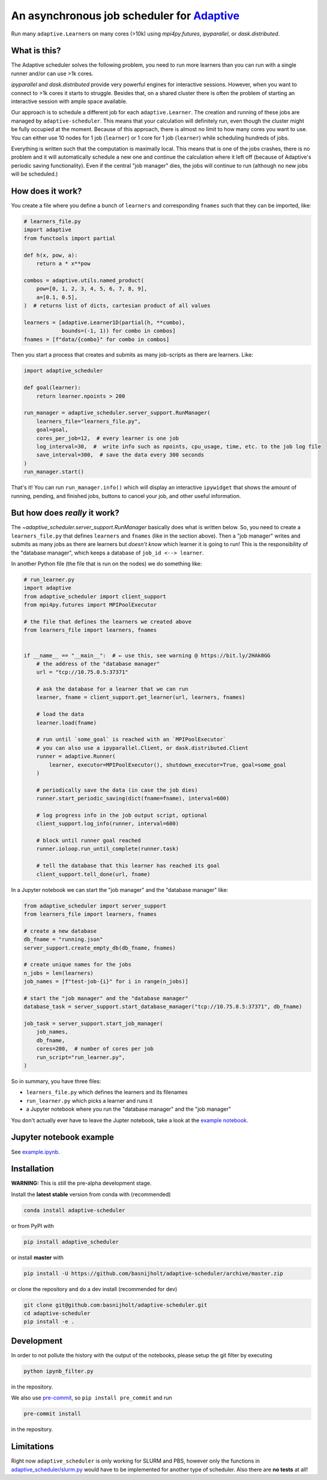 
An asynchronous job scheduler for `Adaptive <https://github.com/python-adaptive/adaptive/>`_
============================================================================================

|PyPI|  |Conda|  |Downloads|  |Build Status| |Documentation Status|

Run many ``adaptive.Learner``\ s on many cores (>10k) using `mpi4py.futures`, `ipyparallel`, or `dask.distributed`.

What is this?
-------------

The Adaptive scheduler solves the following problem, you need to run more learners than you can run with a single runner and/or can use >1k cores.
 
`ipyparallel` and `dask.distributed` provide very powerful engines for interactive sessions. However, when you want to connect to >1k cores it starts to struggle. Besides that, on a shared cluster there is often the problem of starting an interactive session with ample space available.

Our approach is to schedule a different job for each ``adaptive.Learner``. The creation and running of these jobs are managed by ``adaptive-scheduler``. This means that your calculation will definitely run, even though the cluster might be fully occupied at the moment. Because of this approach, there is almost no limit to how many cores you want to use. You can either use 10 nodes for 1 job (\ ``learner``\ ) or 1 core for 1 job (\ ``learner``\ ) while scheduling hundreds of jobs.

Everything is written such that the computation is maximally local. This means that is one of the jobs crashes, there is no problem and it will automatically schedule a new one and continue the calculation where it left off (because of Adaptive's periodic saving functionality). Even if the central "job manager" dies, the jobs will continue to run (although no new jobs will be scheduled.)

How does it work?
-----------------

You create a file where you define a bunch of ``learners`` and corresponding ``fnames`` such that they can be imported, like:

.. code-block:: python

   # learners_file.py
   import adaptive
   from functools import partial

   def h(x, pow, a):
       return a * x**pow

   combos = adaptive.utils.named_product(
       pow=[0, 1, 2, 3, 4, 5, 6, 7, 8, 9],
       a=[0.1, 0.5],
   )  # returns list of dicts, cartesian product of all values

   learners = [adaptive.Learner1D(partial(h, **combo),
               bounds=(-1, 1)) for combo in combos]
   fnames = [f"data/{combo}" for combo in combos]


Then you start a process that creates and submits as many job-scripts as there are learners. Like:

.. code-block:: python

   import adaptive_scheduler

   def goal(learner):
       return learner.npoints > 200

   run_manager = adaptive_scheduler.server_support.RunManager(
       learners_file="learners_file.py",
       goal=goal,
       cores_per_job=12,  # every learner is one job
       log_interval=30,  #  write info such as npoints, cpu_usage, time, etc. to the job log file
       save_interval=300,  # save the data every 300 seconds
   )
   run_manager.start()


That's it! You can run ``run_manager.info()`` which will display an interactive ``ipywidget`` that shows the amount of running, pending, and finished jobs, buttons to cancel your job, and other useful information.

.. image:: http://files.nijho.lt/info.gif
   :target: http://files.nijho.lt/info.gif
   :alt: Widget demo



But how does *really* it work?
------------------------------

The `~adaptive_scheduler.server_support.RunManager` basically does what is written below.
So, you need to create a ``learners_file.py`` that defines ``learners`` and ``fnames`` (like in the section above).
Then a "job manager" writes and submits as many jobs as there are learners but *doesn't know* which learner it is going to run!
This is the responsibility of the "database manager", which keeps a database of ``job_id <--> learner``.

In another Python file (the file that is run on the nodes) we do something like:

.. code-block:: python

   # run_learner.py
   import adaptive
   from adaptive_scheduler import client_support
   from mpi4py.futures import MPIPoolExecutor

   # the file that defines the learners we created above
   from learners_file import learners, fnames


   if __name__ == "__main__":  # ← use this, see warning @ https://bit.ly/2HAk0GG
       # the address of the "database manager"
       url = "tcp://10.75.0.5:37371"

       # ask the database for a learner that we can run
       learner, fname = client_support.get_learner(url, learners, fnames)

       # load the data
       learner.load(fname)

       # run until `some_goal` is reached with an `MPIPoolExecutor`
       # you can also use a ipyparallel.Client, or dask.distributed.Client
       runner = adaptive.Runner(
           learner, executor=MPIPoolExecutor(), shutdown_executor=True, goal=some_goal
       )

       # periodically save the data (in case the job dies)
       runner.start_periodic_saving(dict(fname=fname), interval=600)

       # log progress info in the job output script, optional
       client_support.log_info(runner, interval=600)

       # block until runner goal reached
       runner.ioloop.run_until_complete(runner.task)

       # tell the database that this learner has reached its goal
       client_support.tell_done(url, fname)


In a Jupyter notebook we can start the "job manager" and the "database manager" like:

.. code-block:: python

   from adaptive_scheduler import server_support
   from learners_file import learners, fnames

   # create a new database
   db_fname = "running.json"
   server_support.create_empty_db(db_fname, fnames)

   # create unique names for the jobs
   n_jobs = len(learners)
   job_names = [f"test-job-{i}" for i in range(n_jobs)]

   # start the "job manager" and the "database manager"
   database_task = server_support.start_database_manager("tcp://10.75.0.5:37371", db_fname)

   job_task = server_support.start_job_manager(
       job_names,
       db_fname,
       cores=200,  # number of cores per job
       run_script="run_learner.py",
   )


So in summary, you have three files:

- ``learners_file.py`` which defines the learners and its filenames
- ``run_learner.py`` which picks a learner and runs it
- a Jupyter notebook where you run the "database manager" and the "job manager"

You don't actually ever have to leave the Jupter notebook, take a look at the `example notebook <https://github.com/basnijholt/adaptive-scheduler/blob/master/example.ipynb>`_.

Jupyter notebook example
------------------------

See `example.ipynb <https://github.com/basnijholt/adaptive-scheduler/blob/master/example.ipynb>`_.

Installation
------------

**WARNING:** This is still the pre-alpha development stage.

Install the **latest stable** version from conda with (recommended)

.. code-block:: bash

   conda install adaptive-scheduler


or from PyPI with

.. code-block:: bash

   pip install adaptive_scheduler


or install **master** with

.. code-block:: bash

   pip install -U https://github.com/basnijholt/adaptive-scheduler/archive/master.zip


or clone the repository and do a dev install (recommended for dev)

.. code-block::

   git clone git@github.com:basnijholt/adaptive-scheduler.git
   cd adaptive-scheduler
   pip install -e .


Development
-----------

In order to not pollute the history with the output of the notebooks, please setup the git filter by executing

.. code-block:: bash

   python ipynb_filter.py


in the repository.

We also use `pre-commit <https://pre-commit.com>`_\ , so ``pip install pre_commit`` and run

.. code-block:: bash

   pre-commit install


in the repository.

Limitations
-----------

Right now ``adaptive_scheduler`` is only working for SLURM and PBS, however only the functions in `adaptive_scheduler/slurm.py <https://github.com/basnijholt/adaptive-scheduler/blob/master/adaptive_scheduler/slurm.py>`_ would have to be implemented for another type of scheduler. Also there are **no tests** at all!

.. references-start
.. |PyPI| image:: https://img.shields.io/pypi/v/adaptive-scheduler.svg
   :target: https://pypi.python.org/pypi/adaptive-scheduler
   :alt: PyPI
.. |Conda| image:: https://anaconda.org/conda-forge/adaptive-scheduler/badges/installer/conda.svg
   :target: https://anaconda.org/conda-forge/adaptive-scheduler
   :alt: Conda
.. |Downloads| image:: https://anaconda.org/conda-forge/adaptive-scheduler/badges/downloads.svg
   :target: https://anaconda.org/conda-forge/adaptive-scheduler
   :alt: Downloads
.. |Build Status| image:: https://dev.azure.com/basnijholt/adaptive-scheduler/_apis/build/status/basnijholt.adaptive-scheduler?branchName=master
   :target: https://dev.azure.com/basnijholt/adaptive-scheduler/_build/latest?definitionId=1&branchName=master
   :alt: Build Status
.. |Documentation Status| image:: https://readthedocs.org/projects/adaptive-scheduler/badge/?version=latest
   :target: https://adaptive-scheduler.readthedocs.io/en/latest/?badge=latest
   :alt: Documentation Status
.. references-end
